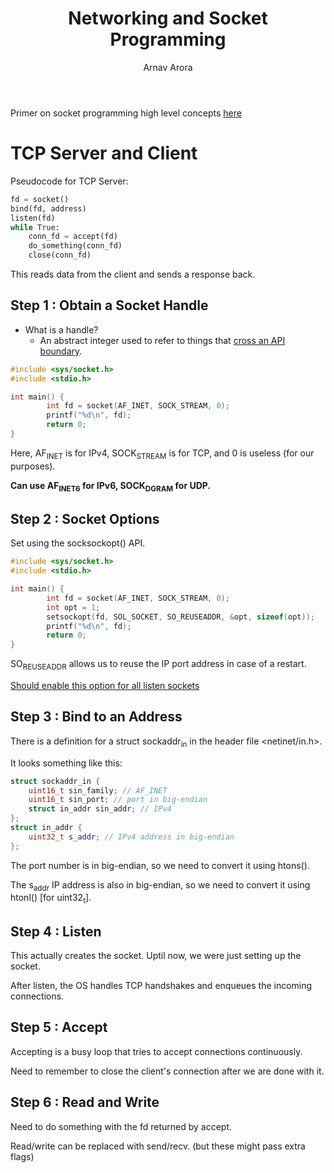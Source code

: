 #+title: Networking and Socket Programming
#+author: Arnav Arora

Primer on socket programming high level concepts [[https://build-your-own.org/redis/02_intro_sockets][here]]

* TCP Server and Client
Pseudocode for TCP Server:

#+BEGIN_SRC python
fd = socket()
bind(fd, address)
listen(fd)
while True:
    conn_fd = accept(fd)
    do_something(conn_fd)
    close(conn_fd)
#+END_SRC

This reads data from the client and sends a response back.

** Step 1 : Obtain a Socket Handle
- What is a handle?
  - An abstract integer used to refer to things that _cross an API boundary_.

#+BEGIN_SRC cpp
#include <sys/socket.h>
#include <stdio.h>

int main() {
        int fd = socket(AF_INET, SOCK_STREAM, 0);
        printf("%d\n", fd);
        return 0;
}
#+END_SRC

#+RESULTS:
: 3

Here, AF_INET is for IPv4, SOCK_STREAM is for TCP, and 0 is useless (for our purposes).

*Can use AF_INET6 for IPv6, SOCK_DGRAM for UDP.*

** Step 2 : Socket Options
Set using the socksockopt() API.

#+BEGIN_SRC cpp
#include <sys/socket.h>
#include <stdio.h>

int main() {
        int fd = socket(AF_INET, SOCK_STREAM, 0);
        int opt = 1;
        setsockopt(fd, SOL_SOCKET, SO_REUSEADDR, &opt, sizeof(opt));
        printf("%d\n", fd);
        return 0;
}
#+END_SRC

#+RESULTS:
: 3

SO_REUSEADDR allows us to reuse the IP port address in case of a restart.

_Should enable this option for all listen sockets_

** Step 3 : Bind to an Address
There is a definition for a struct sockaddr_in in the header file <netinet/in.h>.

It looks something like this:
#+BEGIN_SRC cpp
struct sockaddr_in {
    uint16_t sin_family; // AF_INET
    uint16_t sin_port; // port in big-endian
    struct in_addr sin_addr; // IPv4
};
struct in_addr {
    uint32_t s_addr; // IPv4 address in big-endian
};
#+END_SRC

The port number is in big-endian, so we need to convert it using htons().

The s_addr IP address is also in big-endian, so we need to convert it using htonl() [for uint32_t].

** Step 4 : Listen
This actually creates the socket. Uptil now, we were just setting up the socket.

After listen, the OS handles TCP handshakes and enqueues the incoming connections.

** Step 5 : Accept
Accepting is a busy loop that tries to accept connections continuously.

Need to remember to close the client's connection after we are done with it.

** Step 6 : Read and Write
Need to do something with the fd returned by accept.

Read/write can be replaced with send/recv. (but these might pass extra flags)
